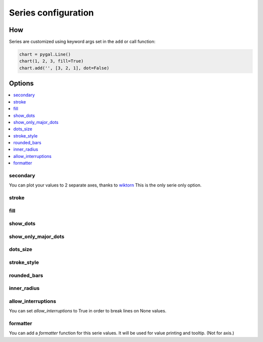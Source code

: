 Series configuration
===================

How
---

Series are customized using keyword args set in the ``add`` or call function:

.. code-block:: python

   chart = pygal.Line()
   chart(1, 2, 3, fill=True)
   chart.add('', [3, 2, 1], dot=False)



Options
-------

.. contents::
   :local:


secondary
~~~~~~~~~

You can plot your values to 2 separate axes, thanks to `wiktorn <https://github.com/wiktorn>`_
This is the only serie only option.

.. pygal-code::

  chart = pygal.Line(title=u'Some different points')
  chart.x_labels = ('one', 'two', 'three')
  chart.add('line', [.0002, .0005, .00035])
  chart.add('other line', [1000, 2000, 7000], secondary=True)


stroke
~~~~~~

.. pygal-code::

  xy_chart = pygal.XY(stroke=False)
  xy_chart.title = 'Correlation'
  xy_chart.add('A', [(0, 0), (.1, .2), (.3, .1), (.5, 1), (.8, .6), (1, 1.08), (1.3, 1.1), (2, 3.23), (2.43, 2)])
  xy_chart.add('B', [(.1, .15), (.12, .23), (.4, .3), (.6, .4), (.21, .21), (.5, .3), (.6, .8), (.7, .8)])
  xy_chart.add('C', [(.05, .01), (.13, .02), (1.5, 1.7), (1.52, 1.6), (1.8, 1.63), (1.5, 1.82), (1.7, 1.23), (2.1, 2.23), (2.3, 1.98)])
  xy_chart.add('Correl', [(0, 0), (2.8, 2.4)], stroke=True)


fill
~~~~

.. pygal-code::

  chart = pygal.Line()
  chart.add('line', [.0002, .0005, .00035], fill=True)
  chart.add('line', [.0004, .0009, .001])


show_dots
~~~~~~~~~

.. pygal-code::

  chart = pygal.Line()
  chart.add('line', [.0002, .0005, .00035], show_dots=False)
  chart.add('line', [.0004, .0009, .001])


show_only_major_dots
~~~~~~~~~~~~~~~~~~~~


.. pygal-code::

  chart = pygal.Line()
  chart.add('line', range(12))
  chart.add('line', range(12)[::-1], show_only_major_dots=True)
  chart.x_labels = map(str, range(12))
  chart.x_labels_major = ['2', '4', '8', '11']


dots_size
~~~~~~~~~


.. pygal-code::

  chart = pygal.Line()
  chart.add('line', [.0002, .0005, .00035], dots_size=4)
  chart.add('line', [.0004, .0009, .001], dots_size=12)


stroke_style
~~~~~~~~~~~~

.. pygal-code::

  chart = pygal.Line()
  chart.add('line', [.0002, .0005, .00035], stroke_style={'width': 5, 'dasharray': '3, 6', 'linecap': 'round', 'linejoin': 'round'})
  chart.add('line', [.0004, .0009, .001], stroke_style={'width': 2, 'dasharray': '3, 6, 12, 24'})


rounded_bars
~~~~~~~~~~~~


.. pygal-code::

   chart = pygal.Bar()
   for i in range(10):
     chart.add(str(i), i, rounded_bars=2 * i)


inner_radius
~~~~~~~~~~~~


.. pygal-code::

   chart = pygal.Pie()
   for i in range(10):
     chart.add(str(i), i, inner_radius=(10 - i) / 10)



allow_interruptions
~~~~~~~~~~~~~~~~~~~

You can set `allow_interruptions` to True in order to break lines on None values.

.. pygal-code::

  interrupted_chart = pygal.Line()
  interrupted_chart.add(
    'Temperature', [22, 34, 43, 12, None, 12, 55, None, 56],
    allow_interruptions=True)
  interrupted_chart.add(
    'Temperature', [11, 17, 21.5, 6, None, 6, 27.5, None, 28])


formatter
~~~~~~~~~

You can add a `formatter` function for this serie values.
It will be used for value printing and tooltip. (Not for axis.)


.. pygal-code::

  chart = pygal.Bar(print_values=True, value_formatter=lambda x: '{}$'.format(x))
  chart.add('bar', [.0002, .0005, .00035], formatter=lambda x: '<%s>' % x)
  chart.add('bar', [.0004, .0009, .001])
